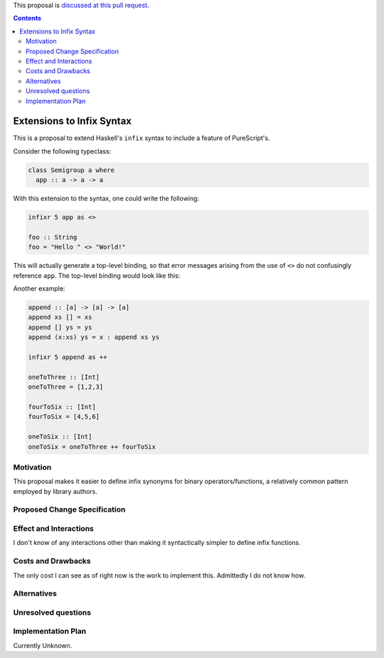 .. proposal-number:: Leave blank. This will be filled in when the proposal is
                     accepted.

.. trac-ticket:: Leave blank. This will eventually be filled with the Trac
                 ticket number which will track the progress of the
                 implementation of the feature.

.. implemented:: Leave blank. This will be filled in with the first GHC version which
                 implements the described feature.

.. highlight:: haskell

This proposal is `discussed at this pull request <https://github.com/ghc-proposals/ghc-proposals/pull/141>`_.

.. contents::

Extensions to Infix Syntax
==========================

This is a proposal to extend Haskell's ``infix`` syntax to include a feature of PureScript's.

Consider the following typeclass:

.. code-block:: haskell

  class Semigroup a where
    app :: a -> a -> a

With this extension to the syntax, one could write the following:

.. code-block:: haskell
  
  infixr 5 app as <>

  foo :: String
  foo = "Hello " <> "World!"

This will actually generate a top-level binding, so that error messages arising
from the use of ``<>`` do not confusingly reference ``app``. The top-level binding
would look like this:

.. code-block:: haskell
  infixr 5 <>

  (<>) :: Semigroup a => a -> a -> a
  (<>) = app

Another example:

.. code-block:: haskell

  append :: [a] -> [a] -> [a]
  append xs [] = xs
  append [] ys = ys
  append (x:xs) ys = x : append xs ys

  infixr 5 append as ++

  oneToThree :: [Int]
  oneToThree = [1,2,3]

  fourToSix :: [Int]
  fourToSix = [4,5,6]

  oneToSix :: [Int]
  oneToSix = oneToThree ++ fourToSix

Motivation
------------

This proposal makes it easier to define infix synonyms for binary operators/functions,
a relatively common pattern employed by library authors.

Proposed Change Specification
-----------------------------

Effect and Interactions
-----------------------

I don't know of any interactions other than making it syntactically simpler to define infix functions.

Costs and Drawbacks
-------------------

The only cost I can see as of right now is the work to implement this.
Admittedly I do not know how.

Alternatives
------------

Unresolved questions
--------------------

Implementation Plan
-------------------

Currently Unknown.
